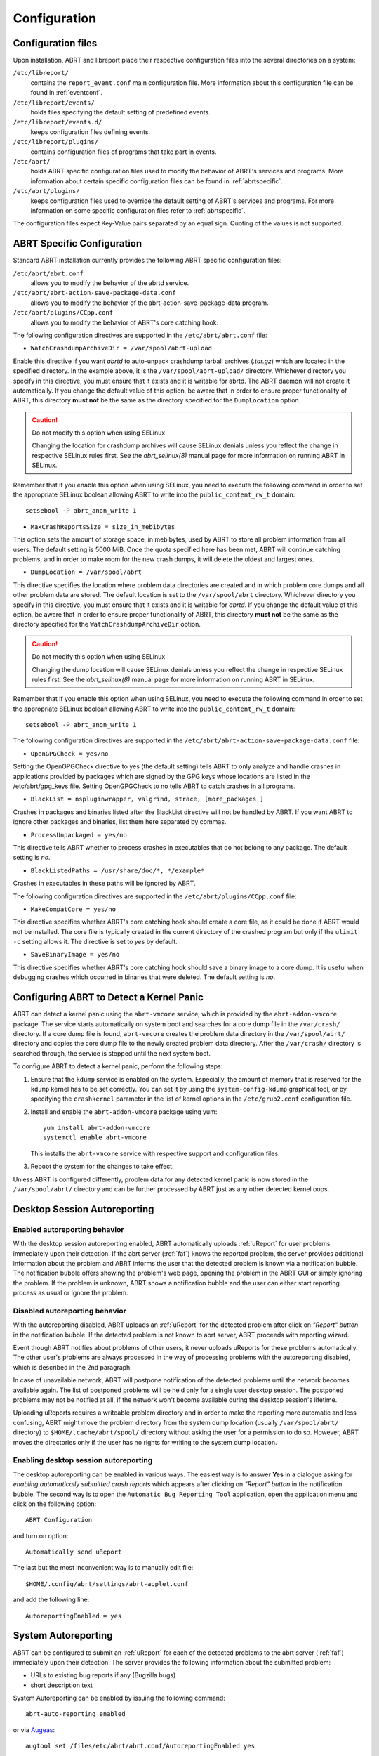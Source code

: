 .. _configuration:

Configuration
=============

Configuration files
-------------------

Upon installation, ABRT and libreport place their respective configuration files into the several directories on a system:

``/etc/libreport/``
    contains the ``report_event.conf`` main configuration file. More information about this configuration file can be found in :ref:`eventconf`.

``/etc/libreport/events/``
    holds files specifying the default setting of predefined events.

``/etc/libreport/events.d/``
    keeps configuration files defining events.

``/etc/libreport/plugins/``
    contains configuration files of programs that take part in events.

``/etc/abrt/``
    holds ABRT specific configuration files used to modify the behavior of ABRT's services and programs. More information about certain specific configuration files can be found in :ref:`abrtspecific`.

``/etc/abrt/plugins/``
    keeps configuration files used to override the default setting of ABRT's services and programs. For more information on some specific configuration files refer to :ref:`abrtspecific`.

The configuration files expect Key-Value pairs separated by an equal sign. Quoting of the values is not supported.


.. _abrtspecific:

ABRT Specific Configuration
---------------------------

Standard ABRT installation currently provides the following ABRT specific configuration files:

``/etc/abrt/abrt.conf``
    allows you to modify the behavior of the abrtd service.

``/etc/abrt/abrt-action-save-package-data.conf``
    allows you to modify the behavior of the abrt-action-save-package-data program.

``/etc/abrt/plugins/CCpp.conf``
    allows you to modify the behavior of ABRT's core catching hook.

The following configuration directives are supported in the ``/etc/abrt/abrt.conf`` file:

* ``WatchCrashdumpArchiveDir = /var/spool/abrt-upload``

Enable this directive if you want `abrtd` to auto-unpack crashdump tarball archives (`.tar.gz`)
which are located in the specified directory. In the example above, it is the ``/var/spool/abrt-upload/`` directory.
Whichever directory you specify in this directive, you must ensure that it exists and it is writable for abrtd.
The ABRT daemon will not create it automatically.
If you change the default value of this option, be aware that in order to ensure proper functionality of ABRT,
this directory **must not** be the same as the directory specified for the ``DumpLocation`` option.

.. caution::
        Do not modify this option when using SELinux

        Changing the location for crashdump archives will cause SELinux denials unless you reflect the change in respective SELinux rules first.
        See the `abrt_selinux(8)` manual page for more information on running ABRT in SELinux.

Remember that if you enable this option when using SELinux, you need to execute the following command in order to set the
appropriate SELinux boolean allowing ABRT to write into the ``public_content_rw_t`` domain::

     setsebool -P abrt_anon_write 1

* ``MaxCrashReportsSize = size_in_mebibytes``

This option sets the amount of storage space, in mebibytes, used by ABRT to store all problem information from all users.
The default setting is 5000 MiB. Once the quota specified here has been met, ABRT will continue catching problems,
and in order to make room for the new crash dumps, it will delete the oldest and largest ones.

* ``DumpLocation = /var/spool/abrt``

This directive specifies the location where problem data directories are created and in which
problem core dumps and all other problem data are stored.
The default location is set to the ``/var/spool/abrt`` directory.
Whichever directory you specify in this directive, you must ensure that it exists and it is writable for `abrtd`.
If you change the default value of this option, be aware that in order to ensure proper functionality of ABRT,
this directory **must not** be the same as the directory specified for the ``WatchCrashdumpArchiveDir`` option.

.. caution::
        Do not modify this option when using SELinux

        Changing the dump location will cause SELinux denials unless you reflect the change in respective SELinux rules first.
        See the `abrt_selinux(8)` manual page for more information on running ABRT in SELinux.

Remember that if you enable this option when using SELinux, you need to execute the following command in order to set the appropriate
SELinux boolean allowing ABRT to write into the ``public_content_rw_t`` domain::

     setsebool -P abrt_anon_write 1

The following configuration directives are supported in the ``/etc/abrt/abrt-action-save-package-data.conf`` file:

* ``OpenGPGCheck = yes/no``

Setting the OpenGPGCheck directive to yes (the default setting) tells ABRT to only analyze and handle crashes in applications provided by packages which are signed by the GPG keys whose locations are listed in the /etc/abrt/gpg_keys file. Setting OpenGPGCheck to no tells ABRT to catch crashes in all programs. 

* ``BlackList = nspluginwrapper, valgrind, strace, [more_packages ]``

Crashes in packages and binaries listed after the BlackList directive will not be handled by ABRT. If you want ABRT to ignore other packages and binaries, list them here separated by commas. 

* ``ProcessUnpackaged = yes/no``

This directive tells ABRT whether to process crashes in executables that do not belong to any package. The default setting is `no`.

* ``BlackListedPaths = /usr/share/doc/*, */example*``

Crashes in executables in these paths will be ignored by ABRT.

The following configuration directives are supported in the ``/etc/abrt/plugins/CCpp.conf`` file:

* ``MakeCompatCore = yes/no``

This directive specifies whether ABRT's core catching hook should create a core file, as it could be done if ABRT would not be installed.
The core file is typically created in the current directory of the crashed program but only if the ``ulimit -c`` setting allows it.
The directive is set to `yes` by default.

* ``SaveBinaryImage = yes/no``

This directive specifies whether ABRT's core catching hook should save a binary image to a core dump.
It is useful when debugging crashes which occurred in binaries that were deleted. The default setting is `no`.

Configuring ABRT to Detect a Kernel Panic
-----------------------------------------

ABRT can detect a kernel panic using the ``abrt-vmcore`` service, which is provided by the ``abrt-addon-vmcore`` package.
The service starts automatically on system boot and searches for a core dump file in the ``/var/crash/`` directory.
If a core dump file is found, ``abrt-vmcore`` creates the problem data directory in the ``/var/spool/abrt/``
directory and copies the core dump file to the newly created problem data directory.
After the ``/var/crash/`` directory is searched through, the service is stopped until the next system boot.

To configure ABRT to detect a kernel panic, perform the following steps:

#. Ensure that the ``kdump`` service is enabled on the system.
   Especially, the amount of memory that is reserved for the ``kdump`` kernel has to be set correctly.
   You can set it by using the ``system-config-kdump`` graphical tool, or by specifying the
   ``crashkernel`` parameter in the list of kernel options in the ``/etc/grub2.conf`` configuration file.

#. Install and enable the ``abrt-addon-vmcore`` package using yum::

     yum install abrt-addon-vmcore
     systemctl enable abrt-vmcore

   This installs the ``abrt-vmcore`` service with respective support and configuration files.

#. Reboot the system for the changes to take effect.

Unless ABRT is configured differently, problem data for any detected kernel panic is now stored
in the ``/var/spool/abrt/`` directory and can be further processed by ABRT just as any other detected kernel oops.


Desktop Session Autoreporting
-----------------------------

Enabled autoreporting behavior
^^^^^^^^^^^^^^^^^^^^^^^^^^^^^^

With the desktop session autoreporting enabled, ABRT automatically uploads
:ref:`uReport` for user problems immediately upon their detection. If the abrt
server (:ref:`faf`) knows the reported problem, the server provides additional
information about the problem and ABRT informs the user that the detected
problem is known via a notification bubble. The notification bubble offers
showing the problem's web page, opening the problem in the ABRT GUI or simply
ignoring the problem. If the problem is unknown, ABRT shows a notification
bubble and the user can either start reporting process as usual or ignore the
problem.

Disabled autoreporting behavior
^^^^^^^^^^^^^^^^^^^^^^^^^^^^^^^

With the autoreporting disabled, ABRT uploads an :ref:`uReport` for the
detected problem after click on *"Report" button* in the notification bubble. If
the detected problem is not known to abrt server, ABRT proceeds
with reporting wizard.

Event though ABRT notifies about problems of other users, it never uploads
uReports for these problems automatically. The other user's problems are always
processed in the way of processing problems with the autoreporting disabled,
which is described in the 2nd paragraph.

In case of unavailable network, ABRT will postpone notification of the detected
problems until the network becomes available again. The list of postponed
problems will be held only for a single user desktop session. The postponed
problems may not be notified at all, if the network won't become available
during the desktop session's lifetime.

Uploading uReports requires a writeable problem directory and in order to make
the reporting more automatic and less confusing, ABRT might move the problem
directory from the system dump location (usually ``/var/spool/abrt/`` directory) to
``$HOME/.cache/abrt/spool/`` directory without asking the user for a permission to do
so. However, ABRT moves the directories only if the user has no rights for writing
to the system dump location.

Enabling desktop session autoreporting
^^^^^^^^^^^^^^^^^^^^^^^^^^^^^^^^^^^^^^

The desktop autoreporting can be enabled in various ways. The easiest way is to answer
**Yes** in a dialogue asking for *enabling automatically submitted crash reports* which
appears after clicking on *"Report" button* in the notification bubble. The second way is
to open the ``Automatic Bug Reporting Tool`` application,
open the application menu and click on the following option::

  ABRT Configuration

and turn on option::

  Automatically send uReport

The last but the most inconvenient way is to manually edit file::

  $HOME/.config/abrt/settings/abrt-applet.conf

and add the following line::

  AutoreportingEnabled = yes

System Autoreporting
--------------------

ABRT can be configured to submit an :ref:`uReport` for each of the detected problems to the
abrt server (:ref:`faf`) immediately upon their detection. The server provides
the following information about the submitted problem:

- URLs to existing bug reports if any (Bugzilla bugs)
- short description text

System Autoreporting can be enabled by issuing the following command::

  abrt-auto-reporting enabled

or via Augeas_::

  augtool set /files/etc/abrt/abrt.conf/AutoreportingEnabled yes

or by adding the following line to the ``/etc/abrt/abrt.conf`` configuration file::

  AutoreportingEnabled yes

When System Autoreporting is enabled, Desktop Session Autoreporting is enabled
too.

.. _Augeas: http://augeas.net/

Shortened Reporting
-------------------

Enables shortened GUI reporting where the reporting is interrupted
after AutoreportingEvent is done. It means that the reporting is done
when user clicks *"Report" button* on the notification bubble. Upon that,
ABRT uploads an uReport_ describing handled problem, shows
a notification bubble stating that the problem has been reported and finishes.

Shortened Reporting has no effect on the reporting process started from
the GUI, because we wanted to allow advanced users to easily submit
full bug report into Bugzilla. We believe that all users who care about
detected crashes and open **Automatic Bug Reporting Tool** application to see
them are advanced users.

  ``Default value: Yes but only if application is running in GNOME desktop``

To turn Shortened Reporting on open::

  Automatic Bug Reporting Tool

go to the application menu and click::

  ABRT Configuration

and turn on option::

  Shortened Reporting

Or manually edit file::

  $HOME/.config/abrt/settings/abrt-applet.conf

and add there the following line::

  ShortenedReporting = yes

.. _uReport: https://github.com/abrt/faf/wiki/uReport

Automatic sensitive data filtering
----------------------------------

ABRT keeps the global list of *sensitive words* in
``/etc/libreport/forbidden_words.conf`` so in order to change this list for
all users, system administrator has to edit this file.  There is also per-user
list in ``$HOME/.config/abrt/settings/forbidden_words.conf`` (doesn't exist
by default, so user has to create it). The format of the file is one word per
line. Wildcards are **NOT** supported.

The forbidden words are sometimes a part of other words and these are usually
not deemed as sensitive information. Offering such false positive
sensitive words for review by user makes the process of removing sensitive
data from reports hard and the real sensitive data may be missed. Therefore, ABRT
has another list of words that are never considered as sensitive information.
The list contains common words consisting from *the sensitive words*. The global
list of *ignored words* is kept in file:

  ``/etc/libreport/ignored_words.conf``

And the per-user list:

  ``$HOME/.config/abrt/settings/ignored_words.conf``

.. _eventconf:

Event configuration
-------------------

Each event is defined by one rule structure in a respective configuration file.
The configuration files are typically stored in the ``/etc/libreport/events.d/``
directory. These configuration files are loaded by the main configuration file,
``/etc/libreport/report_event.conf``.

The ``/etc/libreport/report_event.conf`` file consists of include directives
and rules. Rules are typically stored in other configuration files in
the ``/etc/libreport/events.d/`` directory.

If you would like to modify this file,
please note that it respects shell metacharacters (``*``, ``$``, ``?``, etc.)
and interprets relative paths relatively to its location.

Each rule starts with a line with a non-space leading character,
all subsequent lines starting with the space character or the tab character
are considered a part of this rule.
Each rule consists of two parts, a condition part and a program part.
The condition part contains conditions in one of the following forms::

    VAR=VAL,

    VAR!=VAL

    VAL~=REGEX

where:

* ``VAR`` is either the ``EVENT`` key word or a name of a problem data directory
  element such as ``executable``, ``package``, ``hostname``, ... See :ref:`elements`
  for more.

* ``VAL`` is either a name of an event or a problem data element, and

* ``REGEX`` is a regular expression.

The program part consists of program names and shell interpretable code.
If all conditions in the condition part are valid,
the program part is run in the shell. The following is an event example::

        EVENT=post-create date > /tmp/dt
                echo $HOSTNAME `uname -r`

This event would overwrite the contents of the ``/tmp/dt`` file with
the current date and time, and print the hostname of the machine
and its kernel version on the standard output.

Here is an example of a yet more complex event which is actually
one of the predefined events.
It saves relevant lines from the ``~/.xsession-errors`` file to
the problem report for any problem for which the ``abrt-ccpp``
services has been used to process that problem,
and the crashed application has loaded any `X11` libraries at the time of crash::

        EVENT=analyze_xsession_errors analyzer=CCpp dso_list~=.*/libX11.*
                test -f ~/.xsession-errors || { echo "No ~/.xsession-errors"; exit 1; }
                test -r ~/.xsession-errors || { echo "Can't read ~/.xsession-errors"; exit 1; }
                executable=`cat executable` &&
                base_executable=${executable##*/} &&
                grep -F -e "$base_executable" ~/.xsession-errors | tail -999 >xsession_errors &&
                echo "Element 'xsession_errors' saved"

The set of possible events is not hard-set.
System administrators can add events according to their need.
Currently, the following event names are provided with standard ABRT and libreport installation:

``post-create``
    This event is run automatically by ``abrtd`` on newly created
    problem data directories.
    When the ``post-create`` event is run, ``abrtd`` checks whether
    the ``UUID`` identifier of the new problem data matches the ``UUID``
    of any already existing problem directories.
    If such a problem directory exists, the new problem data is deleted.
    See :ref:`dedup` for more details on duplicate handling.

``analyze_name_suffix``
    where `name_suffix` is the adjustable part of the event name.
    This event is used to process collected data.
    For example, the ``analyze_LocalGDB`` runs the GNU Debugger (``GDB``)
    utility on a core dump of an application and produces a backtrace of
    a crash.

``collect_name_suffix``
    where name_suffix is the adjustable part of the event name.
    This event is used to collect additional information on a problem.

``report_name_suffix``
    where name_suffix is the adjustable part of the event name.
    This event is used to report a problem.



Additional information about events (such as their description,
names and types of parameters which can be passed to them as
environment variables, and other properties) is stored in
the ``/etc/libreport/events/event_name.xml`` files.
These files are used by both GUI and CLI to make the user interface more friendly.
Do not edit these files unless you want to modify the standard installation.

.. _standardevents:

Standard ABRT Installation Supported Events
^^^^^^^^^^^^^^^^^^^^^^^^^^^^^^^^^^^^^^^^^^^

Standard ABRT installation currently provides a number of default analyzing,
collecting and reporting events. Some of these events are configurable
using the ``gnome-abrt`` GUI application.
The following is a list of default analyzing, collecting and reporting
events provided by the standard installation of ABRT:

``analyze_VMcore`` — Analyze VM core
    Runs ``GDB`` (the GNU debugger) on problem data of an application
    and generates a backtrace of the kernel.
    It is defined in the ``/etc/libreport/events.d/vmcore_event.conf``
    configuration file.

``analyze_LocalGDB`` — Local GNU Debugger
    Runs ``GDB`` (the GNU debugger) on problem data of an application
    and generates a backtrace of a crash.
    It is defined in the ``/etc/libreport/events.d/ccpp_event.conf``
    configuration file.

``analyze_RetraceServer`` — Generate backtrace remotely
    Uploads core dump to :ref:`retrace_server` for remote backtrace generation.
    It is defined in the ``/etc/libreport/events.d/ccpp_retrace_event.conf``
    configuration file.

``analyze_xsession_errors`` — Collect .xsession-errors
    Saves relevant lines from the ``~/.xsession-errors`` file to the problem report.
    It is defined in the ``/etc/libreport/events.d/ccpp_event.conf``
    configuration file.

``report_Logger`` — Logger
    Creates a problem report and saves it to a specified local file.
    It is defined in the ``/etc/libreport/events.d/print_event.conf``
    configuration file.

``report_Mailx`` — Mailx
    Sends a problem report via the ``mailx`` utility to a specified email address.i
    It is defined in the ``/etc/libreport/events.d/mailx_event.conf``
    configuration file.

``report_Uploader`` — Report uploader
    Uploads a tarball (`.tar.gz`) archive with problem data to the chosen
    destination using the FTP or the SCP protocol.
    It is defined in the ``/etc/libreport/events.d/uploader_event.conf``
    configuration file.

``report_uReport`` — :ref:`ureport` uploader
    Uploads :ref:`ureport` to :ref:`faf` server.

``report_EmergencyAnalysis`` — Upload problem directory to :ref:`faf`
    Uploads a tarball to :ref:`faf` server for further analysis. Used
    in case of reporting failure when standard reporting methods fail.
    It is defined in the ``/etc/libreport/events.d/emergencyanalysis_event.conf``
    configuration file.

Workflow configuration
----------------------

report-gtk and report-cli are tools that report application crashes and other
problems caught by abrtd daemon, or created by other programs using libreport. To do
so, they invoke so called *EVENTs*. There are two ways to specify an EVENT to be
performed. Either it can be specified as a command line argument (option
``-e EVENT``) to report-gtk/report-cli, or it can be defined in a *workflow file*
located in ``/usr/share/libreport/workflows/``. Which of these workflow files will be
used is defined in *workflow configuration files* in ``/etc/libreport/workflows.d/``.

Every EVENT which is used in a workflow must have its corresponding XML description
file in ``/usr/share/libreport/events/``. The format of these files is described in
the ``report_event.conf(5)`` man page.

Workflow file
^^^^^^^^^^^^^

Each XML file in ``/usr/share/libreport/workflows/`` must conform to the following DTD:

.. code-block:: dtd

    <!ELEMENT workflow    (name+,description+,priority?,events*)>
    <!ELEMENT name        (#PCDATA)>
    <!ATTLIST name         xml:lang CDATA #IMPLIED>
    <!ELEMENT description (#PCDATA)>
    <!ATTLIST description  xml:lang CDATA #IMPLIED>
    <!ELEMENT priority =  (#PCDATA)>
    <!ELEMENT events =    (event)+>
    <!ELEMENT event =     (#PCDATA)>

``name``
    User-facing name of the workflow.

``description``
    User-facing description of the workflow.

``priority``
    Priority of the workflow. Higher number means a more visible place in the user
    interface. If none is provided, 0 is used. The value is a signed integer.

``events``
    List of events executed in the workflow.

``event``
    Name of the event to be executed. You may also use a wildcard (``*``) at the end
    of the name to select multiple events with a common prefix. If an event is not
    applicable to the problem data or if it is not defined, the process continues
    with next event sibling.

Workflow configuration file
^^^^^^^^^^^^^^^^^^^^^^^^^^^

The configuration file contains rules governing which of the workflows shall be
executed under the given conditions. Each rule starts with a line with a non-space
leading character. Each rule consists of two parts, the name of a workflow and
an optional condition in following format::

    EVENT=<WORKFLOW_NAME> [CONDITION]

The latter part consists of a space-separated list of conditions in one of the
following forms::

    VAR=VAL,

    VAR!=VAL, or

    VAL~=REGEX

where:

* ``VAR`` is a problem data directory element (such as ``executable``, ``package``,
  ``hostname``, etc. -- see :ref:`elements` for more),

* ``VAL`` is a problem data element, and

* ``REGEX`` is a regular expression.

Loading procedure
^^^^^^^^^^^^^^^^^

report-gtk or report-cli looks into the ``/etc/libreport/workflows.d/`` directory and
goes trough all rules in each of the configuration files, checking if the specified
conditions of each rule are satisfied.

If there is only one workflow whose conditions are satisfied, its specification is
loaded from ``/usr/share/libreport/workflows/<WORKFLOW_NAME>.xml`` and each of its
events is executed. If multiple workflows match the conditions, the user is given
a choice wich of them should be executed.

Example workflow
^^^^^^^^^^^^^^^^

To illustrate the process, we provide an example of creating a workflow for mailx,
the POSIX mail utility. The first step is to create a workflow configuration file in
``/etc/libreport/workflows.d/`` with the following content::

    EVENT=workflow_mailx analyzer=CCpp

This instructs the reporter to look for a ``workflow_mailx.xml`` file in
``/usr/share/libreport/workflow/`` whenever the analyzer is CCpp (the crash analyzer
for C and C++).

In the second step, we create the required workflow file, ``workflow_mailx.xml``,
with the following content:

.. code-block:: xml

    <?xml version="1.0" encoding="UTF-8"?>
    <workflow>
        <name>Send the problem data via mailx</name>
        <description>Analyze the problem locally and send information via mailx</description>
        <priority>-99</priority>

        <events>
            <event>report_Mailx</event>
        </events>
    </workflow>

It instructs the reporter (report-gtk or report-cli) to run the event
``report_Mailx`` as the only step of this workflow.

The third step is to create the EVENT configuration file ``report_Mailx.xml`` which
corresponds to the ``report_Mailx`` EVENT from the ``workflow_mailx.xml``
configuration file described above. The content of this file may be as follows:

.. code-block:: xml

    <?xml version="1.0" encoding="UTF-8" ?>
    <event>
        <name>Mailx</name>
        <description>Send via email</description>

        <requires-items></requires-items>
        <exclude-items-by-default>count,event_log,reported_to,coredump,vmcore</exclude-items-by-default>
        <exclude-items-always></exclude-items-always>
        <exclude-binary-items>no</exclude-binary-items>
        <include-items-by-default></include-items-by-default>
        <minimal-rating>0</minimal-rating>
        <gui-review-elements>yes</gui-review-elements>

        <options>
            <option type="text" name="Mailx_Subject">
                <label>Subject</label>
                <allow-empty>no</allow-empty>
                <description>Message subject</description>
                <default-value>[abrt] detected a crash</default-value>
            </option>
            <option type="text" name="Mailx_EmailFrom">
                <label>Sender</label>
                <allow-empty>no</allow-empty>
                <description>Sender's email</description>
            </option>
            <option type="text" name="Mailx_EmailTo">
                <label>Recipient</label>
                <allow-empty>no</allow-empty>
                <description>Recipient's email</description>
            </option>
            <option type="bool" name="Mailx_SendBinaryData">
                <label>Send Binary Data</label>
                <description>Send binary files like coredump</description>
                <default-value>no</default-value>
            </option>
        </options>
    </event>


Adjusting plugin configuration
------------------------------

ABRT reports problems to various destinations. Almost every reporting
destination require some configuration. For instance, Bugzilla requires
login and password and URL to an instance of the Bugzilla service. Some
configuration details can have default values (e.g. Bugzilla's URL) but
others don't have sensible defaults (e.g. login).

ABRT lets user provide configuration through text configuration files, such as
``/etc/libreport/events/report_Bugzilla.conf``. All text configuration files
consist of key/value pairs.

The event text configuration can be stored in one of these files:

- ``/etc/libreport/events/somename.conf`` - for system scope configuration
- ``$XDG_CACHE_HOME/abrt/events/somename.conf`` - for user scope configuration [XDG_]

.. _XDG: http://standards.freedesktop.org/basedir-spec/basedir-spec-latest.html

These files are the bare minimum necessary for running events on the
problem directories. ABRT GUI and CLI tools will read configuration data
from these files and pass it down to events they run.

However, in order to make GUI interface more user-friendly, additional
information can be supplied in XML files in the same directory, such as
``report_Bugzilla.xml``. These files can contain the following information:

- user-friendly event name and description (*Bugzilla*, *Report to Bugzilla bug tracker*).
- the list of items in problem directory which are required for event to succeed.
- default and mandatory selection of items to send or not send.
- whether GUI should prompt for data review.
- what configuration options exist, their type (string, boolean, etc), default value, prompt string, etc. This lets GUI to build the appropriate configuration dialogs.

ABRT's GUI saves configuration options in ``gnome-keyring`` or ``ksecrets`` and
passes them down to events, overriding data from text configuration files.

You can obtain a set of keys for a particular event by executing of the
following command::

    xmllint --xpath "/event/options/option/@name" $EVENT_XML_FILE | sed 's/name="\([^ ]*\)"/\1\n/g'

The mapping between event XML definition files and event configuration
files:

+-----------------------------------------------+---------------------------------+----------------------------------+
| Event name                                    | Definition file                 | Configuration file               |
+===============================================+=================================+==================================+
| Bugzilla                                      | report\_Bugzilla.xml            | report\_Bugzilla.conf            |
+-----------------------------------------------+---------------------------------+----------------------------------+
| Logger                                        | report\_Logger.xml              | report\_Logger.conf              |
+-----------------------------------------------+---------------------------------+----------------------------------+
| Analyze C/C++ Crash                           | analyze\_CCpp.xml               | analyze\_CCpp.conf               |
+-----------------------------------------------+---------------------------------+----------------------------------+
| Local GNU Debugger                            | analyze\_LocalGDB.xml           | analyze\_LocalGDB.conf           |
+-----------------------------------------------+---------------------------------+----------------------------------+
| Retrace Server                                | analyze\_RetraceServer.xml      | analyze\_RetraceServer.conf      |
+-----------------------------------------------+---------------------------------+----------------------------------+
| Analyze VM core                               | analyze\_VMcore.xml             | analyze\_VMcore.conf             |
+-----------------------------------------------+---------------------------------+----------------------------------+
| Collect GConf configuration                   | collect\_GConf.xml              | collect\_GConf.conf              |
+-----------------------------------------------+---------------------------------+----------------------------------+
| Collect system-wide vim configuration files   | collect\_vimrc\_system.xml      | collect\_vimrc\_system.conf      |
+-----------------------------------------------+---------------------------------+----------------------------------+
| Collect your vim configuration files          | collect\_vimrc\_user.xml        | collect\_vimrc\_user.conf        |
+-----------------------------------------------+---------------------------------+----------------------------------+
| Collect .xsession-errors                      | collect\_xsession\_errors.xml   | collect\_xsession\_errors.conf   |
+-----------------------------------------------+---------------------------------+----------------------------------+
| Post report                                   | post\_report.xml                | post\_report.conf                |
+-----------------------------------------------+---------------------------------+----------------------------------+
| Kerneloops.org                                | report\_Kerneloops.xml          | report\_Kerneloops.conf          |
+-----------------------------------------------+---------------------------------+----------------------------------+
| Mailx                                         | report\_Mailx.xml               | report\_Mailx.conf               |
+-----------------------------------------------+---------------------------------+----------------------------------+
| Report uploader                               | report\_Uploader.xml            | report\_Uploader.conf            |
+-----------------------------------------------+---------------------------------+----------------------------------+
| uReport                                       | report\_uReport.xml             | report\_uReport.conf             |
+-----------------------------------------------+---------------------------------+----------------------------------+

By default the ABRT complains about missing configuration if any of mandatory
options is not configured. Mandatory option is option not marked as 'Allow
empty'. Run the following command to obtain the list of mandatory options::

    xmllint --xpath "/event/options/option[allow-empty!='yes']/@name" $EVENT_XML_FILE \
            | sed 's/name="\([^ ]*\)"/\1\n/g'
